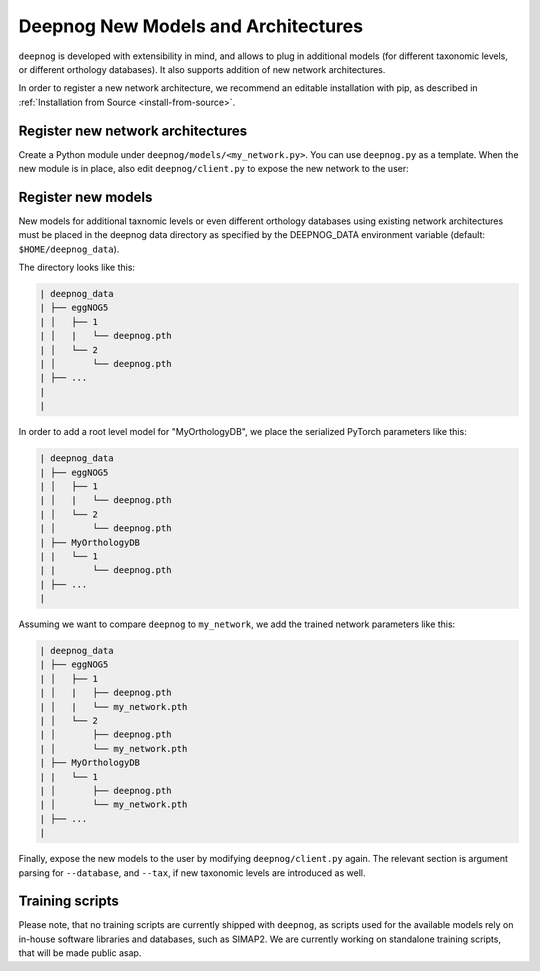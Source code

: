 ====================================
Deepnog New Models and Architectures
====================================

``deepnog`` is developed with extensibility in mind,
and allows to plug in additional models (for different taxonomic levels,
or different orthology databases).
It also supports addition of new network architectures.

In order to register a new network architecture,
we recommend an editable installation with pip,
as described in :ref:`Installation from Source <install-from-source>`.


Register new network architectures
----------------------------------

Create a Python module under ``deepnog/models/<my_network.py>``.
You can use ``deepnog.py`` as a template.
When the new module is in place, also edit ``deepnog/client.py``
to expose the new network to the user:

.. code-block:: Python
    :emphasize-lines: 4

    parser.add_argument("-a", "--architecture",
                        default='deepencoding',
                        choices=['deepencoding',
                                 'my_network',
                                 ],
                        help="Network architecture to use for classification.")


Register new models
-------------------

New models for additional taxnomic levels or even different orthology databases
using existing network architectures must be placed in the deepnog data directory
as specified by the DEEPNOG_DATA environment variable (default: ``$HOME/deepnog_data``).

The directory looks like this:

.. code-block::

    | deepnog_data
    | ├── eggNOG5
    | │   ├── 1
    | │   |   └── deepnog.pth
    | │   └── 2
    | │       └── deepnog.pth
    | ├── ...
    |
    |

In order to add a root level model for "MyOrthologyDB",
we place the serialized PyTorch parameters like this:

.. code-block::

    | deepnog_data
    | ├── eggNOG5
    | │   ├── 1
    | │   |   └── deepnog.pth
    | │   └── 2
    | │       └── deepnog.pth
    | ├── MyOrthologyDB
    | |   └── 1
    | |       └── deepnog.pth
    | ├── ...
    |

Assuming we want to compare ``deepnog`` to ``my_network``,
we add the trained network parameters like this:

.. code-block::

    | deepnog_data
    | ├── eggNOG5
    | │   ├── 1
    | │   |   ├── deepnog.pth
    | │   |   └── my_network.pth
    | │   └── 2
    | │       ├── deepnog.pth
    | │       └── my_network.pth
    | ├── MyOrthologyDB
    | |   └── 1
    | │       ├── deepnog.pth
    | │       └── my_network.pth
    | ├── ...
    |

Finally, expose the new models to the user by modifying ``deepnog/client.py``
again. The relevant section is argument parsing for ``--database``,
and ``--tax``, if new taxonomic levels are introduced as well.

.. code-block:: python
    :emphasize-lines: 4

    parser.add_argument("-db", "--database",
                        type=str,
                        choices=['eggNOG5',
                                 'MyOrthologyDB',
                                 ],
                        default='eggNOG5',
                        help="Orthologous group/family database to use.")
    parser.add_argument("-t", "--tax",
                        type=int,
                        choices=[1, 2, ],
                        default=2,
                        help="Taxonomic level to use in specified database "
                             "(1 = root, 2 = bacteria)")


Training scripts
----------------

Please note, that no training scripts are currently shipped with
``deepnog``, as scripts used for the available models rely on in-house
software libraries and databases, such as SIMAP2.
We are currently working on standalone training scripts,
that will be made public asap.
